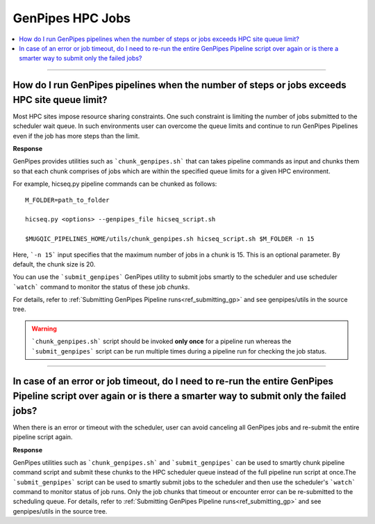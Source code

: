 .. _docs_faq_hpc:

.. spelling::

     genpipes

GenPipes HPC Jobs
-------------------

.. contents::
  :local:
  :depth: 1

----

How do I run GenPipes pipelines when the number of steps or jobs exceeds HPC site queue limit?
++++++++++++++++++++++++++++++++++++++++++++++++++++++++++++++++++++++++++++++++++++++++++++++

Most HPC sites impose resource sharing constraints. One such constraint is limiting the number of jobs submitted to the scheduler wait queue. In such environments user can overcome the queue limits and continue to run GenPipes Pipelines even if the job has more steps than the limit.

**Response**

GenPipes provides utilities such as ```chunk_genpipes.sh``` that can takes pipeline commands as input and chunks them so that each chunk comprises of jobs which are within the specified queue limits for a given HPC environment.

For example, hicseq.py pipeline commands can be chunked as follows:

::

  M_FOLDER=path_to_folder

  hicseq.py <options> --genpipes_file hicseq_script.sh

  $MUGQIC_PIPELINES_HOME/utils/chunk_genpipes.sh hicseq_script.sh $M_FOLDER -n 15

Here, ```-n 15``` input specifies that the maximum number of jobs in a chunk is 15.  This is an optional parameter.  By default, the chunk size is 20.

You can use the ```submit_genpipes``` GenPipes utility to submit jobs smartly to the scheduler and use scheduler ```watch``` command to monitor the status of these job `chunks`.

For details, refer to :ref:`Submitting GenPipes Pipeline runs<ref_submitting_gp>` and see genpipes/utils in the source tree.

.. warning::

     ```chunk_genpipes.sh``` script should be invoked **only once** for a pipeline run whereas the ```submit_genpipes``` script can be run multiple times during a pipeline run for checking the job status.

----

In case of an error or job timeout, do I need to re-run the entire GenPipes Pipeline script over again or is there a smarter way to submit only the failed jobs?
++++++++++++++++++++++++++++++++++++++++++++++++++++++++++++++++++++++++++++++++++++++++++++++++++++++++++++++++++++++++++++++++++++++++++++++++++++++++++++++++

When there is an error or timeout with the scheduler, user can avoid canceling all GenPipes jobs and re-submit the entire pipeline script again.

**Response**

GenPipes utilities such as ```chunk_genpipes.sh``` and ```submit_genpipes``` can be used to smartly chunk pipeline command script and submit these chunks to the HPC scheduler queue instead of the full pipeline run script at once.The ```submit_genpipes``` script can be used to smartly submit jobs to the scheduler and then use the scheduler's ```watch``` command to monitor status of job runs. Only the job chunks that timeout or encounter error can be re-submitted to the scheduling queue. 
For details, refer to :ref:`Submitting GenPipes Pipeline runs<ref_submitting_gp>` and see genpipes/utils in the source tree.
